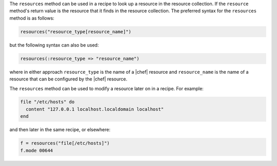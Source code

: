 .. The contents of this file are included in multiple topics.
.. This file should not be changed in a way that hinders its ability to appear in multiple documentation sets.

The ``resources`` method can be used in a recipe to look up a resource in the resource collection. If the ``resource`` method's return value is the resource that it finds in the resource collection. The preferred syntax for the ``resources`` method is as follows:

.. code-block:: ruby

   resources("resource_type[resource_name]")

but the following syntax can also be used:

.. code-block:: ruby

   resources(:resource_type => "resource_name")

where in either approach ``resource_type`` is the name of a |chef| resource and ``resource_name`` is  the name of a resource that can be configured by the |chef| resource. 

The ``resources`` method can be used to modify a resource later on in a recipe. For example:

.. code-block:: ruby

   file "/etc/hosts" do
     content "127.0.0.1 localhost.localdomain localhost"
   end
 
and then later in the same recipe, or elsewhere:
 
.. code-block:: ruby

   f = resources("file[/etc/hosts]")
   f.mode 00644

